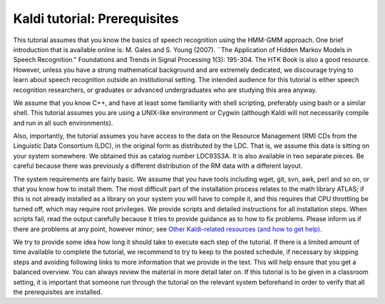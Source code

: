
Kaldi tutorial: Prerequisites
=================================================


This tutorial assumes that you know the basics of speech recognition using the HMM-GMM approach. One brief introduction that is available online is: M. Gales and S. Young (2007). ``The Application of Hidden Markov Models in Speech Recognition." Foundations and Trends in Signal Processing 1(3): 195-304. The HTK Book is also a good resource. However, unless you have a strong mathematical background and are extremely dedicated, we discourage trying to learn about speech recognition outside an institutional setting. The intended audience for this tutorial is either speech recognition researchers, or graduates or advanced undergraduates who are studying this area anyway.

We assume that you know C++, and have at least some familiarity with shell scripting, preferably using bash or a similar shell. This tutorial assumes you are using a UNIX-like environment or Cygwin (although Kaldi will not necessarily compile and run in all such environments).

Also, importantly, the tutorial assumes you have access to the data on the Resource Management (RM) CDs from the Linguistic Data Consortium (LDC), in the original form as distributed by the LDC. That is, we assume this data is sitting on your system somewhere. We obtained this as catalog number LDC93S3A. It is also available in two separate pieces. Be careful because there was previously a different distribution of the RM data with a different layout.

The system requirements are fairly basic. We assume that you have tools including wget, git, svn, awk, perl and so on, or that you know how to install them. The most difficult part of the installation process relates to the math library ATLAS; if this is not already installed as a library on your system you will have to compile it, and this requires that CPU throttling be turned off, which may require root privileges. We provide scripts and detailed instructions for all installation steps. When scripts fail, read the output carefully because it tries to provide guidance as to how to fix problems. Please inform us if there are problems at any point, however minor; see `Other Kaldi-related resources (and how to get help) <pages/api-undefined.md#other>`_.

We try to provide some idea how long it should take to execute each step of the tutorial. If there is a limited amount of time available to complete the tutorial, we recommend to try to keep to the posted schedule, if necessary by skipping steps and avoiding following links to more information that we provide in the text. This will help ensure that you get a balanced overview. You can always review the material in more detail later on. If this tutorial is to be given in a classroom setting, it is important that someone run through the tutorial on the relevant system beforehand in order to verify that all the prerequisites are installed.

